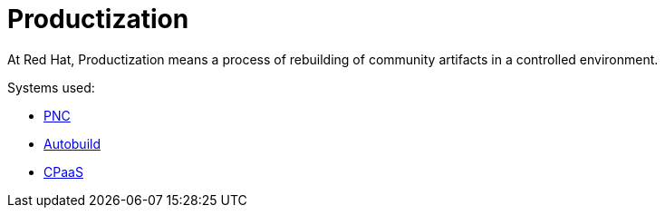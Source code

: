 = Productization

At Red Hat, Productization means a process of rebuilding of community artifacts in a controlled environment.

Systems used:

* xref:productization/building-in-pnc.adoc[PNC]
* xref:productization/autobuild.adoc[Autobuild]
* xref:productization/cpaas.adoc[CPaaS]
